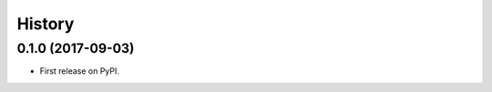 .. :changelog:

History
-------

0.1.0 (2017-09-03)
++++++++++++++++++

* First release on PyPI.
